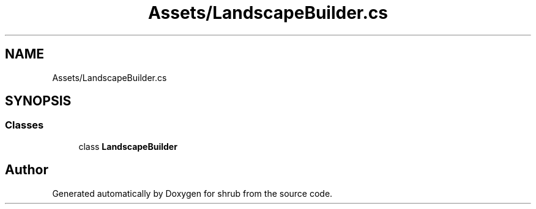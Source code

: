 .TH "Assets/LandscapeBuilder.cs" 3 "Fri Oct 13 2017" "shrub" \" -*- nroff -*-
.ad l
.nh
.SH NAME
Assets/LandscapeBuilder.cs
.SH SYNOPSIS
.br
.PP
.SS "Classes"

.in +1c
.ti -1c
.RI "class \fBLandscapeBuilder\fP"
.br
.in -1c
.SH "Author"
.PP 
Generated automatically by Doxygen for shrub from the source code\&.
